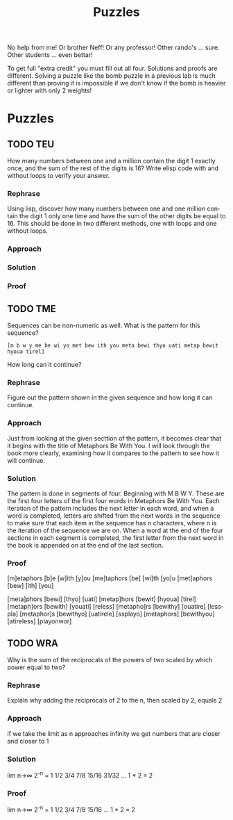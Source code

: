 #+TITLE: Puzzles
#+LANGUAGE: en
#+OPTIONS: H:4 num:nil toc:nil \n:nil @:t ::t |:t ^:t *:t TeX:t LaTeX:t
#+OPTIONS: html-postamble:nil
#+STARTUP: showeverything entitiespretty

No help from me! Or brother Neff! Or any professor!
Other rando's ... sure.  Other students ... even bettar!

To get full "extra credit" you must fill out all four. 
Solutions and proofs are different.  Solving a puzzle like the bomb puzzle in a previous lab
is much different than proving it is impossible if we don't know if the bomb is heavier or lighter
with only 2 weights!

* Puzzles
** TODO TEU
  How many numbers between one and a million contain the digit 1 exactly once,
  and the sum of the rest of the digits is 16? Write elisp code with and without
  loops to verify your answer.
*** Rephrase
    Using lisp, discover how many numbers between one and one million contain the digit 1 only
    one time and have the sum of the other digits be equal to 16. This should be done in two different
    methods, one with loops and one without loops.
*** Approach
*** Solution
*** Proof

** TODO TME
  Sequences can be non-numeric as well. What is the pattern for this sequence?
: [m b w y me be wi yo met bew ith you meta bewi thyo uati metap bewit hyoua tirel]
  How long can it continue?
*** Rephrase
    Figure out the pattern shown in the given sequence and how long it can continue.
*** Approach
    Just from looking at the given secttion of the pattern, it becomes clear that it begins with the title of Metaphors Be With You.
    I will look through the book more clearly, examining how it compares to the pattern to see how it will continue.
*** Solution
    The pattern is done in segments of four. Beginning with M B W Y. These are the first four letters of the first four words in
    Metaphors Be With You. Each iteration of the pattern includes the next letter in each word, and when a word is completed, letters
    are shifted from the next words in the sequence to make sure that each item in the sequence has n characters, where n is the iteration
    of the sequence we are on. When a word at the end of the four sections in each segment is completed, the first letter from the next
    word in the book is appended on at the end of the last section.

    
*** Proof
    [m]etaphors [b]e [w]ith [y]ou
    [me]taphors [be] [wi]th [yo]u
    [met]aphors [bew] [ith] [you]

    [meta]phors [bewi] [thyo] [uati]
    [metap]hors [bewit] [hyoua] [tirel]
    [metaph]ors [bewith] [youati] [reless]
    [metapho]rs [bewithy] [ouatire] [lesspla]
    [metaphor]s [bewithyo] [uatirele] [ssplayo]
    [metaphors] [bewithyou] [atireless] [playonwor]

** TODO WRA
  Why is the sum of the reciprocals of the powers of two scaled by which power
  equal to two?
*** Rephrase
    Explain why adding the reciprocals of 2 to the n, then scaled by 2, equals 2
*** Approach
if we take the limit as n approaches infinity we get numbers that are closer and closer to 1 
*** Solution
lim n->∞ 2^-n = 1
1/2
3/4
7/8
15/16
31/32
...
1 * 2 = 2
*** Proof
lim n->∞ 2^-n = 1
1/2
3/4
7/8
15/16
...
1 * 2 = 2
